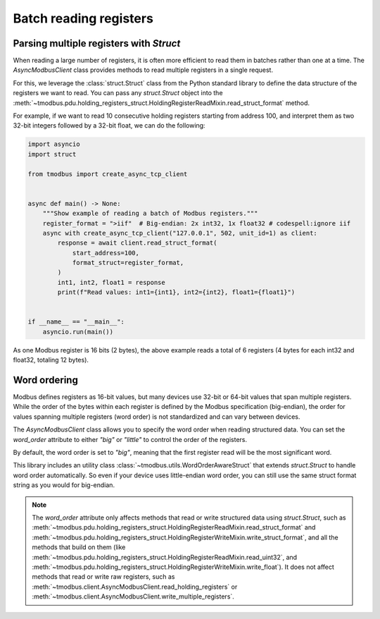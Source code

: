 Batch reading registers
=======================

Parsing multiple registers with `Struct`
----------------------------------------

When reading a large number of registers, it is often more efficient to read them in
batches rather than one at a time. The `AsyncModbusClient` class provides methods to
read multiple registers in a single request.

For this, we leverage the :class:`struct.Struct` class from the Python standard library
to define the data structure of the registers we want to read. You can pass any
`struct.Struct` object into the
:meth:`~tmodbus.pdu.holding_registers_struct.HoldingRegisterReadMixin.read_struct_format`
method.

For example, if we want to read 10 consecutive holding registers starting from address
100, and interpret them as two 32-bit integers followed by a 32-bit float, we can do the
following:

.. code-block:: python

    import asyncio
    import struct

    from tmodbus import create_async_tcp_client


    async def main() -> None:
        """Show example of reading a batch of Modbus registers."""
        register_format = ">iif"  # Big-endian: 2x int32, 1x float32 # codespell:ignore iif
        async with create_async_tcp_client("127.0.0.1", 502, unit_id=1) as client:
            response = await client.read_struct_format(
                start_address=100,
                format_struct=register_format,
            )
            int1, int2, float1 = response
            print(f"Read values: int1={int1}, int2={int2}, float1={float1}")


    if __name__ == "__main__":
        asyncio.run(main())

As one Modbus register is 16 bits (2 bytes), the above example reads a total of 6
registers (4 bytes for each int32 and float32, totaling 12 bytes).

Word ordering
-------------

Modbus defines registers as 16-bit values, but many devices use 32-bit or 64-bit values
that span multiple registers. While the order of the bytes within each register is
defined by the Modbus specification (big-endian), the order for values spanning multiple
registers (word order) is not standardized and can vary between devices.

The `AsyncModbusClient` class allows you to specify the word order when reading
structured data. You can set the `word_order` attribute to either `"big"` or `"little"`
to control the order of the registers.

By default, the word order is set to `"big"`, meaning that the first register read will
be the most significant word.

This library includes an utility class :class:`~tmodbus.utils.WordOrderAwareStruct` that
extends `struct.Struct` to handle word order automatically. So even if your device uses
little-endian word order, you can still use the same struct format string as you would
for big-endian.

.. note::

    The `word_order` attribute only affects methods that read or write structured data
    using `struct.Struct`, such as
    :meth:`~tmodbus.pdu.holding_registers_struct.HoldingRegisterReadMixin.read_struct_format`
    and
    :meth:`~tmodbus.pdu.holding_registers_struct.HoldingRegisterWriteMixin.write_struct_format`,
    and all the methods that build on them (like
    :meth:`~tmodbus.pdu.holding_registers_struct.HoldingRegisterReadMixin.read_uint32`,
    and
    :meth:`~tmodbus.pdu.holding_registers_struct.HoldingRegisterWriteMixin.write_float`).
    It does not affect methods that read or write raw registers, such as
    :meth:`~tmodbus.client.AsyncModbusClient.read_holding_registers` or
    :meth:`~tmodbus.client.AsyncModbusClient.write_multiple_registers`.
